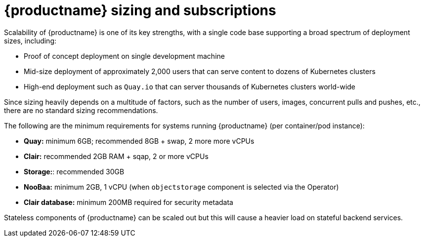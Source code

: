 [[sizing-intro]]
= {productname} sizing and subscriptions

Scalability of {productname} is one of its key strengths, with a single code base supporting a broad spectrum of deployment sizes, including:

* Proof of concept deployment on single development machine
* Mid-size deployment of approximately 2,000 users that can serve content to dozens of Kubernetes clusters
* High-end deployment such as `Quay.io` that can server thousands of Kubernetes clusters world-wide

Since sizing heavily depends on a multitude of factors, such as the number of users, images, concurrent pulls and pushes, etc., there are no standard sizing recommendations. 

The following are the minimum requirements for systems running {productname} (per container/pod instance):

* **Quay:** minimum 6GB; recommended 8GB + swap, 2 more more vCPUs
* **Clair:** recommended 2GB RAM + sqap, 2 or more vCPUs
* **Storage:**: recommended 30GB
* **NooBaa:** minimum 2GB, 1 vCPU (when `objectstorage` component is selected via the Operator)
* **Clair database:** minimum 200MB required for security metadata


Stateless components of {productname} can be scaled out but this will cause a heavier load on stateful backend services. 

